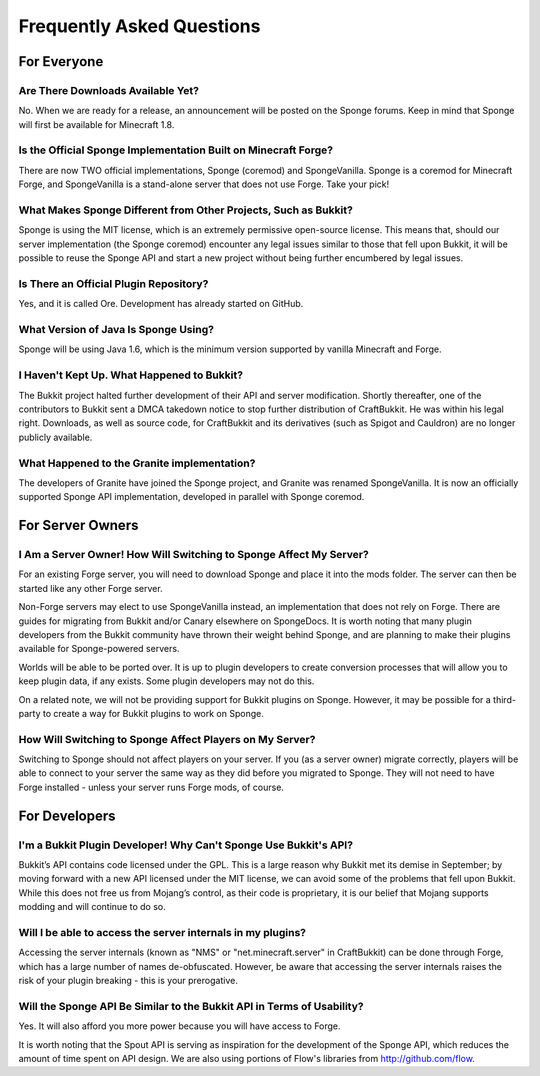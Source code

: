 ==========================
Frequently Asked Questions
==========================

For Everyone
============

Are There Downloads Available Yet?
~~~~~~~~~~~~~~~~~~~~~~~~~~~~~~~~~~

No. When we are ready for a release, an announcement will be posted on the Sponge forums. Keep in mind that Sponge will first be available for Minecraft 1.8.

Is the Official Sponge Implementation Built on Minecraft Forge?
~~~~~~~~~~~~~~~~~~~~~~~~~~~~~~~~~~~~~~~~~~~~~~~~~~~~~~~~~~~~~~~

There are now TWO official implementations, Sponge (coremod) and SpongeVanilla. Sponge is a coremod for Minecraft Forge, and SpongeVanilla is a stand-alone server that does not use Forge. Take your pick!

What Makes Sponge Different from Other Projects, Such as Bukkit?
~~~~~~~~~~~~~~~~~~~~~~~~~~~~~~~~~~~~~~~~~~~~~~~~~~~~~~~~~~~~~~~~

Sponge is using the MIT license, which is an extremely permissive open-source license. This means that, should our server implementation (the Sponge coremod) encounter any legal issues similar to those that fell upon Bukkit, it will be possible to reuse the Sponge API and start a new project without being further encumbered by legal issues.

Is There an Official Plugin Repository?
~~~~~~~~~~~~~~~~~~~~~~~~~~~~~~~~~~~~~~~

Yes, and it is called Ore. Development has already started on GitHub.

What Version of Java Is Sponge Using?
~~~~~~~~~~~~~~~~~~~~~~~~~~~~~~~~~~~~~

Sponge will be using Java 1.6, which is the minimum version supported by vanilla Minecraft and Forge.

I Haven't Kept Up. What Happened to Bukkit?
~~~~~~~~~~~~~~~~~~~~~~~~~~~~~~~~~~~~~~~~~~~

The Bukkit project halted further development of their API and server modification. Shortly thereafter, one of the contributors to Bukkit sent a DMCA takedown notice to stop further distribution of CraftBukkit. He was within his legal right. Downloads, as well as source code, for CraftBukkit and its derivatives (such as Spigot and Cauldron) are no longer publicly available.

What Happened to the Granite implementation?
~~~~~~~~~~~~~~~~~~~~~~~~~~~~~~~~~~~~~~~~~~~~

The developers of Granite have joined the Sponge project, and Granite was renamed SpongeVanilla. It is now an officially supported Sponge API implementation, developed in parallel with Sponge coremod.


For Server Owners
=================

I Am a Server Owner! How Will Switching to Sponge Affect My Server?
~~~~~~~~~~~~~~~~~~~~~~~~~~~~~~~~~~~~~~~~~~~~~~~~~~~~~~~~~~~~~~~~~~~

For an existing Forge server, you will need to download Sponge and place it into the mods folder. The server can then be started like any other Forge server.

Non-Forge servers may elect to use SpongeVanilla instead, an implementation that does not rely on Forge.
There are guides for migrating from Bukkit and/or Canary elsewhere on SpongeDocs. It is worth noting that many plugin developers from the Bukkit community have thrown their weight behind Sponge, and are planning to make their plugins available for Sponge-powered servers.

Worlds will be able to be ported over. It is up to plugin developers to create conversion processes that will allow you to keep plugin data, if any exists. Some plugin developers may not do this.

On a related note, we will not be providing support for Bukkit plugins on Sponge. However, it may be possible for a third-party to create a way for Bukkit plugins to work on Sponge.

How Will Switching to Sponge Affect Players on My Server?
~~~~~~~~~~~~~~~~~~~~~~~~~~~~~~~~~~~~~~~~~~~~~~~~~~~~~~~~~

Switching to Sponge should not affect players on your server. If you (as a server owner) migrate correctly, players will be able to connect to your server the same way as they did before you migrated to Sponge. They will not need to have Forge installed - unless your server runs Forge mods, of course.

For Developers
==============

I'm a Bukkit Plugin Developer! Why Can't Sponge Use Bukkit's API?
~~~~~~~~~~~~~~~~~~~~~~~~~~~~~~~~~~~~~~~~~~~~~~~~~~~~~~~~~~~~~~~~~

Bukkit’s API contains code licensed under the GPL. This is a large reason why Bukkit met its demise in September; by moving forward with a new API licensed under the MIT license, we can avoid some of the problems that fell upon Bukkit. While this does not free us from Mojang’s control, as their code is proprietary, it is our belief that Mojang supports modding and will continue to do so.

Will I be able to access the server internals in my plugins?
~~~~~~~~~~~~~~~~~~~~~~~~~~~~~~~~~~~~~~~~~~~~~~~~~~~~~~~~~~~~

Accessing the server internals (known as "NMS" or "net.minecraft.server" in CraftBukkit) can be done through Forge, which has a large number of names de-obfuscated. However, be aware that accessing the server internals raises the risk of your plugin breaking - this is your prerogative.

Will the Sponge API Be Similar to the Bukkit API in Terms of Usability?
~~~~~~~~~~~~~~~~~~~~~~~~~~~~~~~~~~~~~~~~~~~~~~~~~~~~~~~~~~~~~~~~~~~~~~~

Yes. It will also afford you more power because you will have access to Forge.

It is worth noting that the Spout API is serving as inspiration for the development of the Sponge API, which reduces the amount of time spent on API design. We are also using portions of Flow's libraries from http://github.com/flow.
